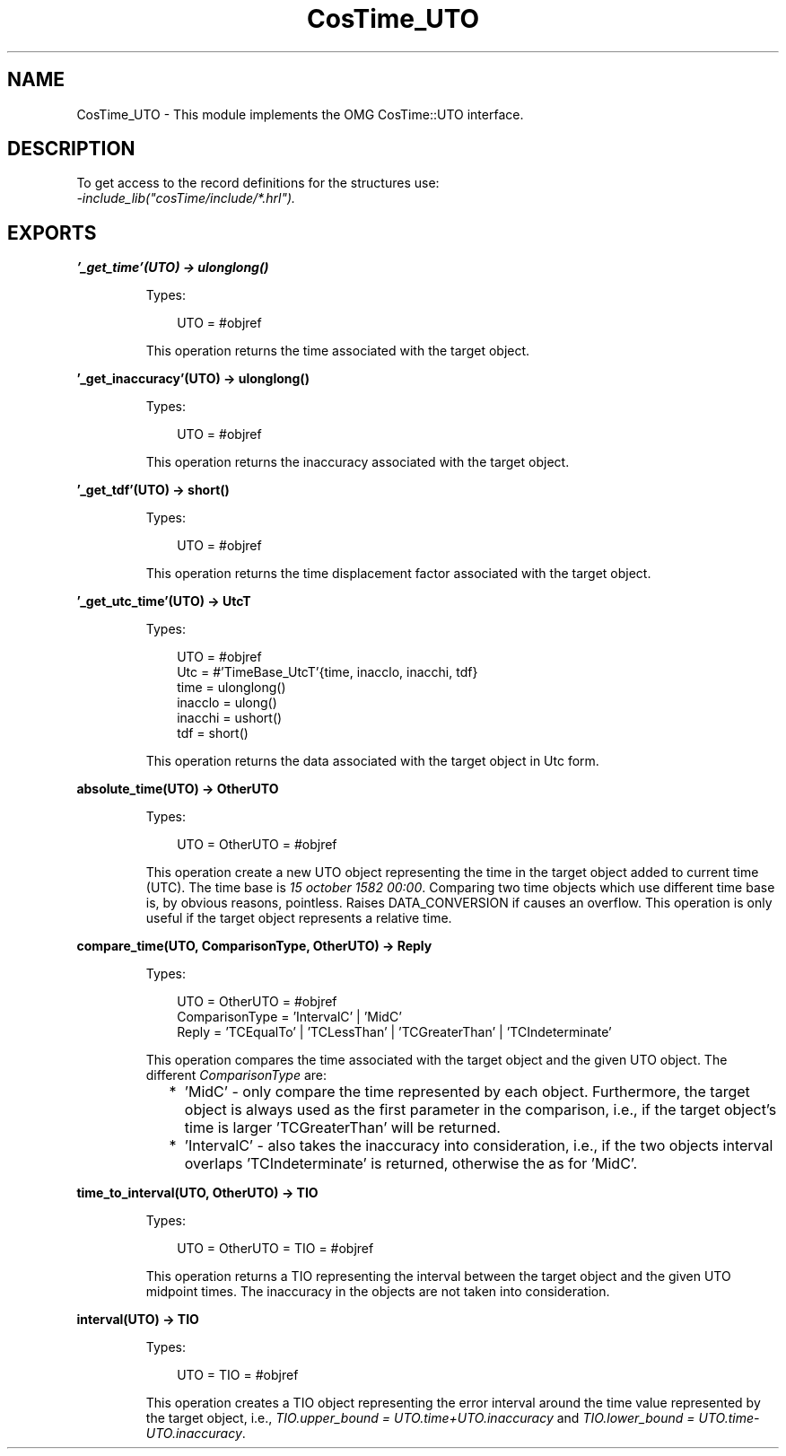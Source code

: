 .TH CosTime_UTO 3 "cosTime 1.2.1" "Ericsson AB" "Erlang Module Definition"
.SH NAME
CosTime_UTO \- This module implements the OMG CosTime::UTO interface.
.SH DESCRIPTION
.LP
To get access to the record definitions for the structures use: 
.br
\fI-include_lib("cosTime/include/*\&.hrl")\&.\fR\&
.SH EXPORTS
.LP
.B
\&'_get_time\&'(UTO) -> ulonglong()
.br
.RS
.LP
Types:

.RS 3
UTO = #objref
.br
.RE
.RE
.RS
.LP
This operation returns the time associated with the target object\&.
.RE
.LP
.B
\&'_get_inaccuracy\&'(UTO) -> ulonglong()
.br
.RS
.LP
Types:

.RS 3
UTO = #objref
.br
.RE
.RE
.RS
.LP
This operation returns the inaccuracy associated with the target object\&.
.RE
.LP
.B
\&'_get_tdf\&'(UTO) -> short()
.br
.RS
.LP
Types:

.RS 3
UTO = #objref
.br
.RE
.RE
.RS
.LP
This operation returns the time displacement factor associated with the target object\&.
.RE
.LP
.B
\&'_get_utc_time\&'(UTO) -> UtcT
.br
.RS
.LP
Types:

.RS 3
UTO = #objref
.br
Utc = #\&'TimeBase_UtcT\&'{time, inacclo, inacchi, tdf}
.br
time = ulonglong()
.br
inacclo = ulong()
.br
inacchi = ushort()
.br
tdf = short()
.br
.RE
.RE
.RS
.LP
This operation returns the data associated with the target object in Utc form\&.
.RE
.LP
.B
absolute_time(UTO) -> OtherUTO
.br
.RS
.LP
Types:

.RS 3
UTO = OtherUTO = #objref
.br
.RE
.RE
.RS
.LP
This operation create a new UTO object representing the time in the target object added to current time (UTC)\&. The time base is \fI15 october 1582 00:00\fR\&\&. Comparing two time objects which use different time base is, by obvious reasons, pointless\&. Raises DATA_CONVERSION if causes an overflow\&. This operation is only useful if the target object represents a relative time\&.
.RE
.LP
.B
compare_time(UTO, ComparisonType, OtherUTO) -> Reply
.br
.RS
.LP
Types:

.RS 3
UTO = OtherUTO = #objref
.br
ComparisonType = \&'IntervalC\&' | \&'MidC\&'
.br
Reply = \&'TCEqualTo\&' | \&'TCLessThan\&' | \&'TCGreaterThan\&' | \&'TCIndeterminate\&'
.br
.RE
.RE
.RS
.LP
This operation compares the time associated with the target object and the given UTO object\&. The different \fIComparisonType\fR\& are:
.LP

.RS 2
.TP 2
*
\&'MidC\&' - only compare the time represented by each object\&. Furthermore, the target object is always used as the first parameter in the comparison, i\&.e\&., if the target object\&'s time is larger \&'TCGreaterThan\&' will be returned\&.
.LP
.TP 2
*
\&'IntervalC\&' - also takes the inaccuracy into consideration, i\&.e\&., if the two objects interval overlaps \&'TCIndeterminate\&' is returned, otherwise the as for \&'MidC\&'\&.
.LP
.RE

.RE
.LP
.B
time_to_interval(UTO, OtherUTO) -> TIO
.br
.RS
.LP
Types:

.RS 3
UTO = OtherUTO = TIO = #objref
.br
.RE
.RE
.RS
.LP
This operation returns a TIO representing the interval between the target object and the given UTO midpoint times\&. The inaccuracy in the objects are not taken into consideration\&.
.RE
.LP
.B
interval(UTO) -> TIO
.br
.RS
.LP
Types:

.RS 3
UTO = TIO = #objref
.br
.RE
.RE
.RS
.LP
This operation creates a TIO object representing the error interval around the time value represented by the target object, i\&.e\&., \fITIO\&.upper_bound = UTO\&.time+UTO\&.inaccuracy\fR\& and \fITIO\&.lower_bound = UTO\&.time-UTO\&.inaccuracy\fR\&\&.
.RE